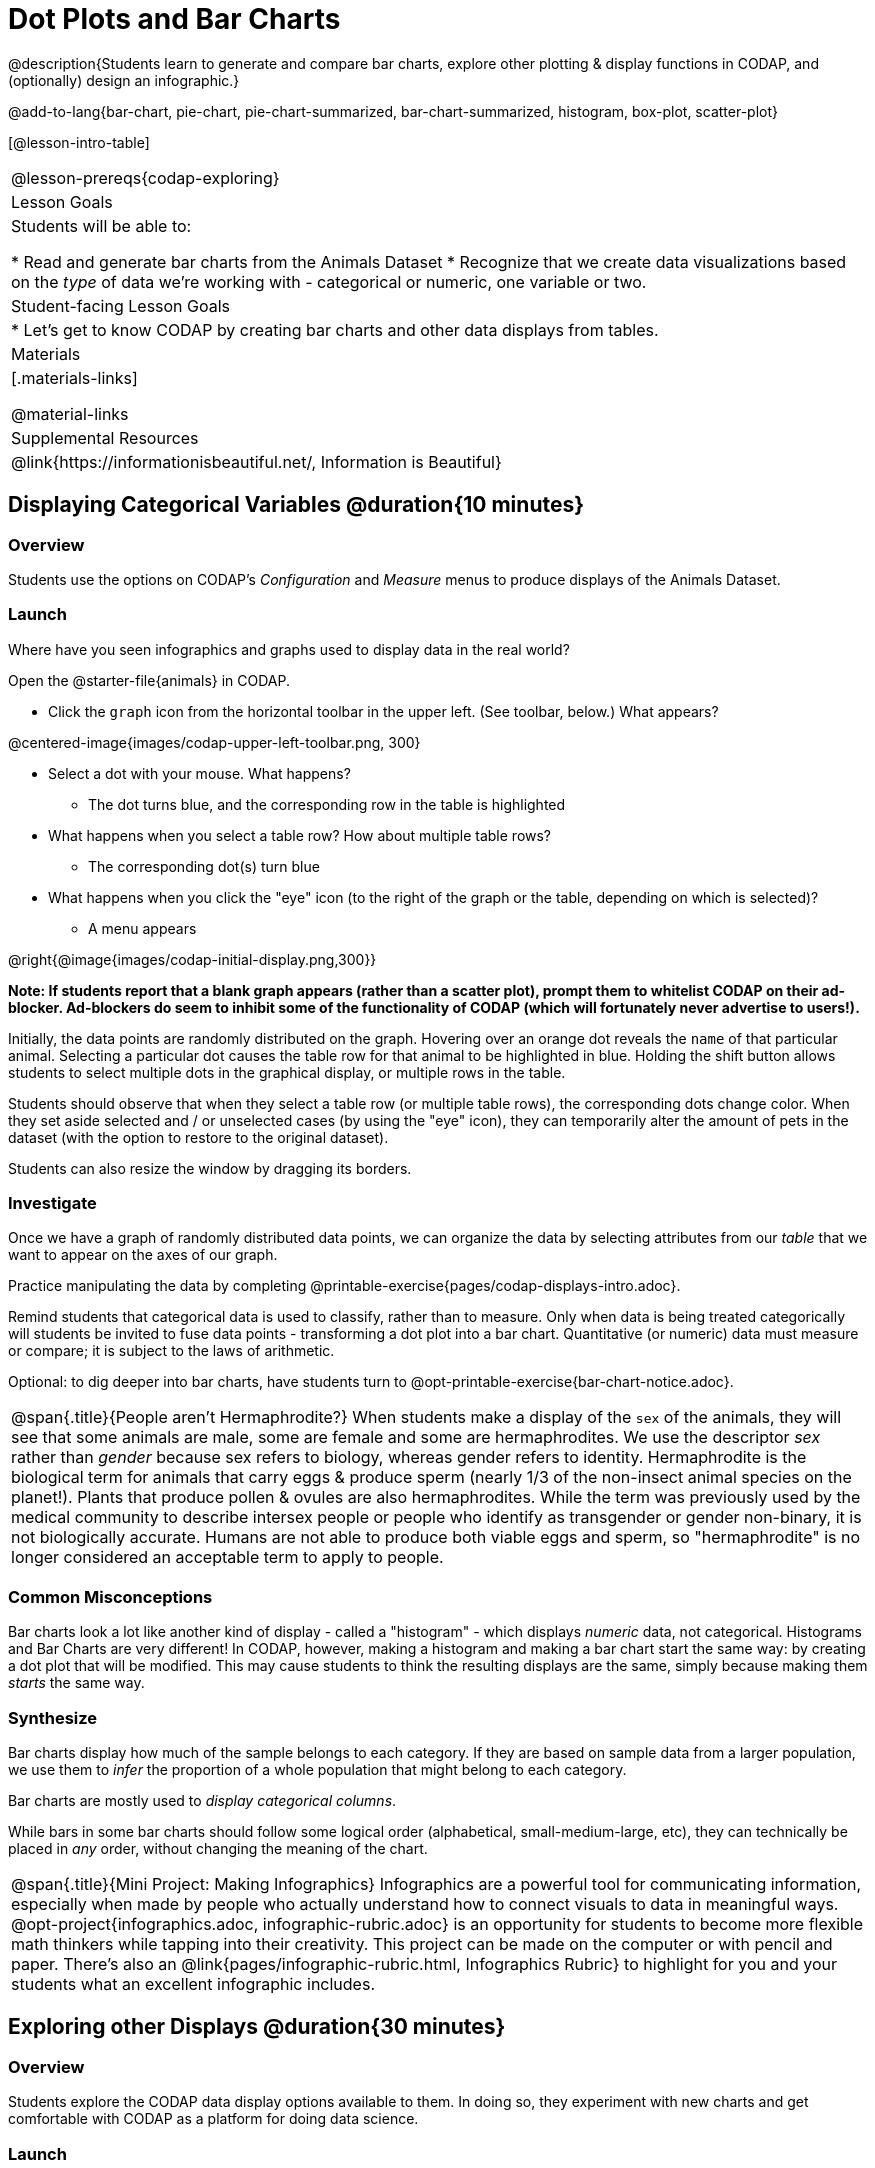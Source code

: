 = Dot Plots and Bar Charts

@description{Students learn to generate and compare bar charts, explore other plotting & display functions in CODAP, and (optionally) design an infographic.}

@add-to-lang{bar-chart, pie-chart, pie-chart-summarized, bar-chart-summarized, histogram, box-plot, scatter-plot}

[@lesson-intro-table]
|===
@lesson-prereqs{codap-exploring}
| Lesson Goals
| Students will be able to:

* Read and generate bar charts from the Animals Dataset
* Recognize that we create data visualizations based on the _type_ of data we're working with - categorical or numeric, one variable or two.


| Student-facing Lesson Goals
|

* Let's get to know CODAP by creating bar charts and other data displays from tables.

| Materials
|[.materials-links]

@material-links

| Supplemental Resources
| @link{https://informationisbeautiful.net/, Information is Beautiful}

|===

== Displaying Categorical Variables @duration{10 minutes}
=== Overview

Students use the options on CODAP's _Configuration_ and _Measure_ menus to produce displays of the Animals Dataset.

=== Launch
Where have you seen infographics and graphs used to display data in the real world?

Open the @starter-file{animals} in CODAP.

[.lesson-instruction]
--
- Click the `graph` icon from the horizontal toolbar in the upper left. (See toolbar, below.) What appears?

@centered-image{images/codap-upper-left-toolbar.png, 300}

- Select a dot with your mouse. What happens?
** The dot turns blue, and the corresponding row in the table is highlighted
- What happens when you select a table row? How about multiple table rows?
** The corresponding dot(s) turn blue
- What happens when you click the "eye" icon (to the right of the graph or the table, depending on which is selected)?
** A menu appears
--

@right{@image{images/codap-initial-display.png,300}}

**Note: If students report that a blank graph appears (rather than a scatter plot), prompt them to whitelist CODAP on their ad-blocker. Ad-blockers do seem to inhibit some of the functionality of CODAP (which will fortunately never advertise to users!).**

Initially, the data points are randomly distributed on the graph. Hovering over an orange dot reveals the `name` of that particular animal. Selecting a particular dot causes the table row for that animal to be highlighted in blue. Holding the shift button allows students to select multiple dots in the graphical display, or multiple rows in the table.

Students should observe that when they select a table row (or multiple table rows), the corresponding dots change color. When they set aside selected and / or unselected cases (by using the "eye" icon), they can temporarily alter the amount of pets in the dataset (with the option to restore to the original dataset).

Students can also resize the window by dragging its borders.


=== Investigate

Once we have a graph of randomly distributed data points, we can organize the data by selecting attributes from our _table_ that we want to appear on the axes of our graph.

[.lesson-instruction]
Practice manipulating the data by completing @printable-exercise{pages/codap-displays-intro.adoc}.


Remind students that categorical data is used to classify, rather than to measure. Only when data is being treated categorically will students be invited to fuse data points - transforming a dot plot into a bar chart. Quantitative (or numeric) data must measure or compare; it is subject to the laws of arithmetic.

Optional: to dig deeper into bar charts, have students turn to @opt-printable-exercise{bar-chart-notice.adoc}.


[.strategy-box, cols="1", grid="none", stripes="none"]
|===
a|
@span{.title}{People aren't Hermaphrodite?}
When students make a display of the `sex` of the animals, they will see that some animals are male, some are female and some are hermaphrodites. We use the descriptor _sex_ rather than _gender_ because sex refers to biology, whereas gender refers to identity. Hermaphrodite is the biological term for animals that carry eggs & produce sperm (nearly 1/3 of the non-insect animal species on the planet!). Plants that produce pollen & ovules are also hermaphrodites. While the term was previously used by the medical community to describe intersex people or people who identify as transgender or gender non-binary, it is not biologically accurate. Humans are not able to produce both viable eggs and sperm, so "hermaphrodite" is no longer considered an acceptable term to apply to people.
|===


=== Common Misconceptions

Bar charts look a lot like another kind of display - called a "histogram" - which displays _numeric_ data, not categorical. Histograms and Bar Charts are very different! In CODAP, however, making a histogram and making a bar chart start the same way: by creating a dot plot that will be modified. This may cause students to think the resulting displays are the same, simply because making them _starts_ the same way.

=== Synthesize
Bar charts display how much of the sample belongs to each category. If they are based on sample data from a larger population, we use them to _infer_ the proportion of a whole population that might belong to each category.

[.lesson-point]
Bar charts are mostly used to _display categorical columns_.

While bars in some bar charts should follow some logical order (alphabetical, small-medium-large, etc), they can technically be placed in _any_ order, without changing the meaning of the chart.

[.strategy-box, cols="1", grid="none", stripes="none"]
|===
a|
@span{.title}{Mini Project: Making Infographics}
Infographics are a powerful tool for communicating information, especially when made by people who actually understand how to connect visuals to data in meaningful ways. @opt-project{infographics.adoc, infographic-rubric.adoc} is an opportunity for students to become more flexible math thinkers while tapping into their creativity. This project can be made on the computer or with pencil and paper. There's also an @link{pages/infographic-rubric.html, Infographics Rubric} to highlight for you and your students what an excellent infographic includes.
|===

== Exploring other Displays @duration{30 minutes}

=== Overview
Students explore the CODAP data display options available to them. In doing so, they experiment with new charts and get comfortable with CODAP as a platform for doing data science.

=== Launch
There are _lots_ of different kinds of charts and plots that we can build in CODAP! Explain to students that you are going to give them three minutes to see how many different displays they can produce. Invite them to be playful - to click buttons and select from menu options to see what they can produce. (If students need a bit of encouraging, you might mention that histograms, scatter plots, and linear regressions are possible!)

When time is up, invite students to share.

[.lesson-instruction]
* What did you discover?
* When did the `configuration` menu appear?
** _When there is another possible configuration of the data - for instance, when dots can be fused into bars - we see this menu._
* When did the `measure` menu appear?
** _This menu appears when there is an opportunity to change what is shown _along with_ the points - for instance, connecting lines, a regression line, or a count_.

Explain that CODAP is designed to be student-friendly and that the interface encourages guesswork... but that we can save some time by being a bit more strategic.

=== Investigate

In this section, students will develop a methodical approach to creating displays. First, demonstrate how to create a bar chart showing the `sex` breakdown of the animals. To do this, model asking yourself three important questions (below) in order to build a bar chart in CODAP.

[.lesson-instruction]
We're going to complete @printable-exercise{pages/plot-practice.adoc} together. To make a dot plot showing the sex of animals from the shelter, I will ask myself a series of important questions:

* Which attributes on which axes?
** _Sex belongs on the x-axis._
* What type of data?
** _Male, female, and hermaphrodite are all categories. The bar chart will display categorical data._
* What configuration?
** _CODAP initially creates a dot plot of the data. I will need to fuse the dots into bars._

Focus on supporting students in learning how to pose productive questions when looking at data. Invite students to repeat the process you just modeled as they create a bar chart showing the species of animals from the shelter.

[.lesson-instruction]
- Now, with your partner, complete @printable-exercise{pages/plot-practice-2.adoc}.
- For an extension, try @printable-exercise{pages/plot-practice-3.adoc}.
- Finally, summarize what you've observed about what display goes with what kind of data on @printable-exercise{data-displays-organizer.adoc}. It may help to refer back to the "Practice Plotting" worksheets that you just completed. The "Notes" column can be filled in today, or you can add to it in future classes to use a reference.

=== Common Misconceptions
There are _many_ possible misconceptions about displays that students may encounter here. *But that's ok!* Understanding all those other plots is _not_ a learning goal for this lesson. Rather, the goal is to have them develop some loose familiarity.

=== Synthesize

- What displays did you find that work with just one column of data?
** _dot plots, bar charts, histograms and box plots_
- What displays did you find that work with more than one column of data?
** _scatter plots and lr-plots_
- What displays did you find that work with categorical data?
** _dot plots and bar charts_
- What displays did you find that work with quantitative data?
** _histograms, box plots, scatterplots, and lr-plots_

Today you’ve added more data displays to your toolbox. You can create dot plots and bar charts to visually display categorical data, and you've developed a general approach to guide you as you create other displays.

